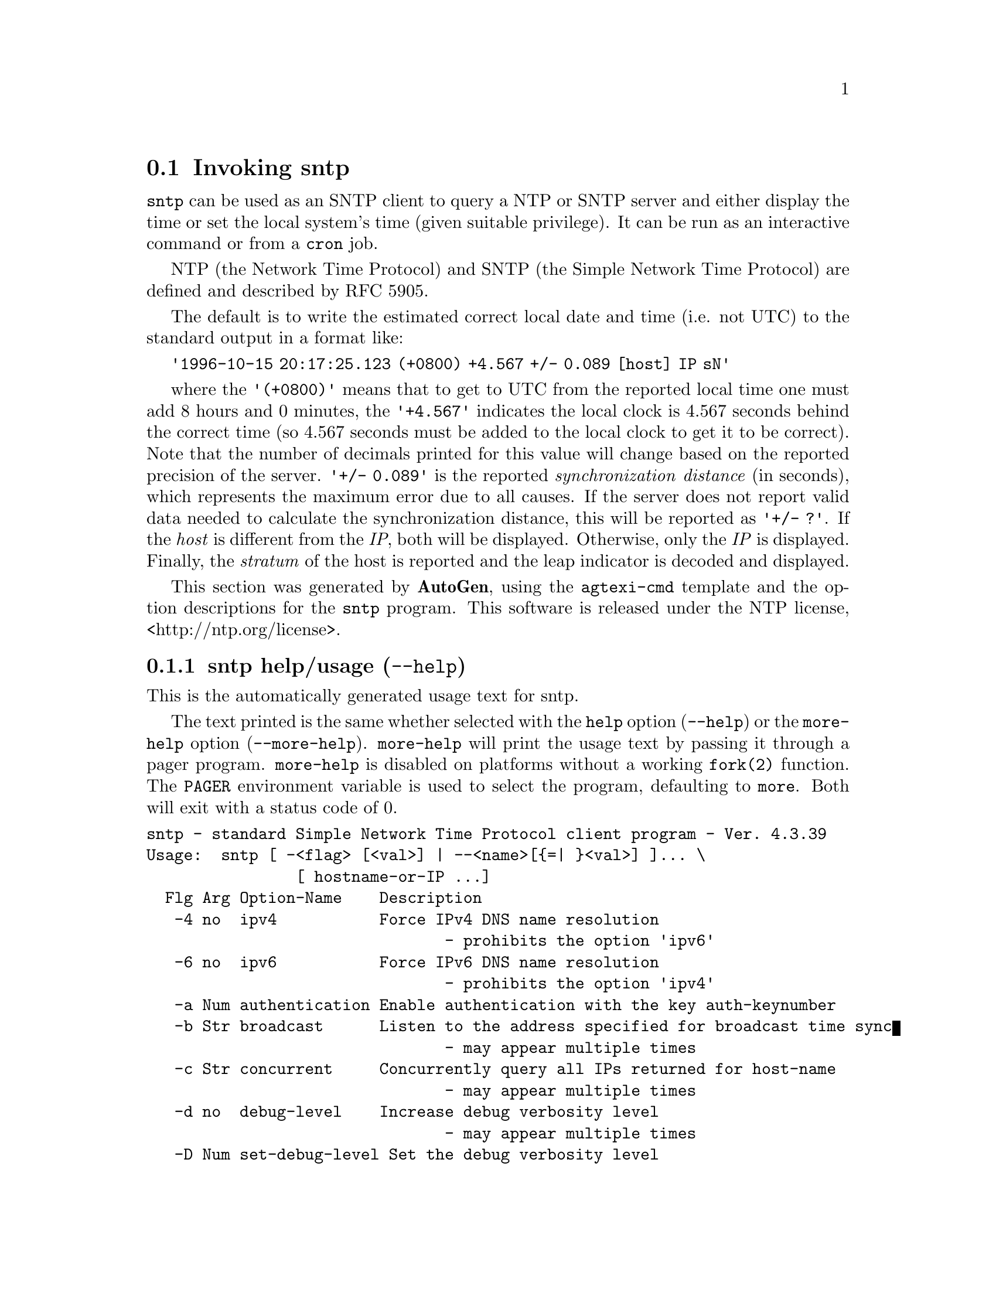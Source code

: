 @node sntp Invocation
@section Invoking sntp
@pindex sntp
@cindex standard Simple Network Time Protocol client program
@ignore
#
# EDIT THIS FILE WITH CAUTION  (invoke-sntp.texi)
#
# It has been AutoGen-ed  June 12, 2015 at 11:49:08 AM by AutoGen 5.18.5
# From the definitions    sntp-opts.def
# and the template file   agtexi-cmd.tpl
@end ignore



@code{sntp}
can be used as an SNTP client to query a NTP or SNTP server and either display
the time or set the local system's time (given suitable privilege).  It can be
run as an interactive command or from a
@code{cron}
job.

NTP (the Network Time Protocol) and SNTP (the Simple Network Time Protocol)
are defined and described by RFC 5905.


The default is to write the estimated correct local date and time (i.e. not
UTC) to the standard output in a format like:

@code{'1996-10-15 20:17:25.123 (+0800) +4.567 +/- 0.089 [host] IP sN'}

where the
@code{'(+0800)'}
means that to get to UTC from the reported local time one must
add 8 hours and 0 minutes,
the
@code{'+4.567'}
indicates the local clock is 4.567 seconds behind the correct time
(so 4.567 seconds must be added to the local clock to get it to be correct).
Note that the number of decimals printed for this value will change
based on the reported precision of the server.
@code{'+/- 0.089'}
is the reported
@emph{synchronization} @emph{distance}
(in seconds), which represents the maximum error due to all causes.
If the server does not report valid data needed to calculate the
synchronization distance, this will be reported as
@code{'+/- ?'}.
If the
@emph{host}
is different from the
@emph{IP},
both will be displayed.
Otherwise, only the 
@emph{IP}
is displayed.
Finally, the
@emph{stratum}
of the host is reported
and the leap indicator is decoded and displayed.

This section was generated by @strong{AutoGen},
using the @code{agtexi-cmd} template and the option descriptions for the @code{sntp} program.
This software is released under the NTP license, <http://ntp.org/license>.

@menu
* sntp usage::                  sntp help/usage (@option{--help})
* sntp ipv4::                   ipv4 option (-4)
* sntp ipv6::                   ipv6 option (-6)
* sntp authentication::         authentication option (-a)
* sntp broadcast::              broadcast option (-b)
* sntp concurrent::             concurrent option (-c)
* sntp gap::                    gap option (-g)
* sntp kod::                    kod option (-K)
* sntp keyfile::                keyfile option (-k)
* sntp logfile::                logfile option (-l)
* sntp steplimit::              steplimit option (-M)
* sntp ntpversion::             ntpversion option (-o)
* sntp usereservedport::        usereservedport option (-r)
* sntp timeout::                timeout option (-t)
* sntp wait::                   wait option
* sntp config::                 presetting/configuring sntp
* sntp exit status::            exit status
* sntp Usage::                  Usage
* sntp Authors::                Authors
@end menu

@node sntp usage
@subsection sntp help/usage (@option{--help})
@cindex sntp help

This is the automatically generated usage text for sntp.

The text printed is the same whether selected with the @code{help} option
(@option{--help}) or the @code{more-help} option (@option{--more-help}).  @code{more-help} will print
the usage text by passing it through a pager program.
@code{more-help} is disabled on platforms without a working
@code{fork(2)} function.  The @code{PAGER} environment variable is
used to select the program, defaulting to @file{more}.  Both will exit
with a status code of 0.

@exampleindent 0
@example
sntp - standard Simple Network Time Protocol client program - Ver. 4.3.39
Usage:  sntp [ -<flag> [<val>] | --<name>[@{=| @}<val>] ]... \
                [ hostname-or-IP ...]
  Flg Arg Option-Name    Description
   -4 no  ipv4           Force IPv4 DNS name resolution
                                - prohibits the option 'ipv6'
   -6 no  ipv6           Force IPv6 DNS name resolution
                                - prohibits the option 'ipv4'
   -a Num authentication Enable authentication with the key auth-keynumber
   -b Str broadcast      Listen to the address specified for broadcast time sync
                                - may appear multiple times
   -c Str concurrent     Concurrently query all IPs returned for host-name
                                - may appear multiple times
   -d no  debug-level    Increase debug verbosity level
                                - may appear multiple times
   -D Num set-debug-level Set the debug verbosity level
                                - may appear multiple times
   -g Num gap            The gap (in milliseconds) between time requests
   -K Fil kod            KoD history filename
   -k Fil keyfile        Look in this file for the key specified with -a
   -l Fil logfile        Log to specified logfile
   -M Num steplimit      Adjustments less than steplimit msec will be slewed
                                - it must be in the range:
                                  greater than or equal to 0
   -o Num ntpversion     Send int as our NTP protocol version
                                - it must be in the range:
                                  0 to 7
   -r no  usereservedport Use the NTP Reserved Port (port 123)
   -S no  step           OK to 'step' the time with settimeofday(2)
   -s no  slew           OK to 'slew' the time with adjtime(2)
   -t Num timeout        The number of seconds to wait for responses
      no  wait           Wait for pending replies (if not setting the time)
                                - disabled as '--no-wait'
                                - enabled by default
      opt version        output version information and exit
   -? no  help           display extended usage information and exit
   -! no  more-help      extended usage information passed thru pager
   -> opt save-opts      save the option state to a config file
   -< Str load-opts      load options from a config file
                                - disabled as '--no-load-opts'
                                - may appear multiple times

Options are specified by doubled hyphens and their name or by a single
hyphen and the flag character.


The following option preset mechanisms are supported:
 - reading file $HOME/.ntprc
 - reading file ./.ntprc
 - examining environment variables named SNTP_*

Please send bug reports to:  <http://bugs.ntp.org, bugs@@ntp.org>
@end example
@exampleindent 4

@node sntp ipv4
@subsection ipv4 option (-4)
@cindex sntp-ipv4

This is the ``force ipv4 dns name resolution'' option.

@noindent
This option has some usage constraints.  It:
@itemize @bullet
@item
must not appear in combination with any of the following options:
ipv6.
@end itemize

Force DNS resolution of the following host names on the command line
to the IPv4 namespace.
@node sntp ipv6
@subsection ipv6 option (-6)
@cindex sntp-ipv6

This is the ``force ipv6 dns name resolution'' option.

@noindent
This option has some usage constraints.  It:
@itemize @bullet
@item
must not appear in combination with any of the following options:
ipv4.
@end itemize

Force DNS resolution of the following host names on the command line
to the IPv6 namespace.
@node sntp authentication
@subsection authentication option (-a)
@cindex sntp-authentication

This is the ``enable authentication with the key @var{auth-keynumber}'' option.
This option takes a number argument @file{auth-keynumber}.
Enable authentication using the key specified in this option's
argument.  The argument of this option is the @option{keyid}, a
number specified in the @option{keyfile} as this key's identifier.
See the @option{keyfile} option (@option{-k}) for more details.
@node sntp broadcast
@subsection broadcast option (-b)
@cindex sntp-broadcast

This is the ``listen to the address specified for broadcast time sync'' option.
This option takes a string argument @file{broadcast-address}.

@noindent
This option has some usage constraints.  It:
@itemize @bullet
@item
may appear an unlimited number of times.
@end itemize

If specified @code{sntp} will listen to the specified address
for NTP broadcasts.  The default maximum wait time
can (and probably should) be modified with @option{-t}.
@node sntp concurrent
@subsection concurrent option (-c)
@cindex sntp-concurrent

This is the ``concurrently query all ips returned for host-name'' option.
This option takes a string argument @file{host-name}.

@noindent
This option has some usage constraints.  It:
@itemize @bullet
@item
may appear an unlimited number of times.
@end itemize

Requests from an NTP "client" to a "server" should never be sent
more rapidly than one every 2 seconds.  By default, any IPs returned
as part of a DNS lookup are assumed to be for a single instance of
@code{ntpd}, and therefore @code{sntp} will send queries to these IPs
one after another, with a 2-second gap in between each query.

The @option{-c} or @option{--concurrent} flag says that any IPs
returned for the DNS lookup of the supplied host-name are on
different machines, so we can send concurrent queries.
@node sntp gap
@subsection gap option (-g)
@cindex sntp-gap

This is the ``the gap (in milliseconds) between time requests'' option.
This option takes a number argument @file{milliseconds}.
Since we're only going to use the first valid response we get and
there is benefit to specifying a good number of servers to query,
separate the queries we send out by the specified number of
milliseconds.
@node sntp kod
@subsection kod option (-K)
@cindex sntp-kod

This is the ``kod history filename'' option.
This option takes a file argument @file{file-name}.
Specifies the filename to be used for the persistent history of KoD
responses received from servers.  If the file does not exist, a
warning message will be displayed.  The file will not be created.
@node sntp keyfile
@subsection keyfile option (-k)
@cindex sntp-keyfile

This is the ``look in this file for the key specified with @option{-a}'' option.
This option takes a file argument @file{file-name}.
This option specifies the keyfile.
@code{sntp} will search for the key specified with @option{-a}
@file{keyno} in this file.  See @command{ntp.keys(5)} for more
information.
@node sntp logfile
@subsection logfile option (-l)
@cindex sntp-logfile

This is the ``log to specified logfile'' option.
This option takes a file argument @file{file-name}.
This option causes the client to write log messages to the specified
@file{logfile}.
@node sntp steplimit
@subsection steplimit option (-M)
@cindex sntp-steplimit

This is the ``adjustments less than @var{steplimit} msec will be slewed'' option.
This option takes a number argument.
If the time adjustment is less than @file{steplimit} milliseconds,
slew the amount using @command{adjtime(2)}.  Otherwise, step the
correction using @command{settimeofday(2)}.  The default value is 0,
which means all adjustments will be stepped.  This is a feature, as
different situations demand different values.
@node sntp ntpversion
@subsection ntpversion option (-o)
@cindex sntp-ntpversion

This is the ``send @var{int} as our ntp protocol version'' option.
This option takes a number argument.
When sending requests to a remote server, tell them we are running
NTP protocol version @file{ntpversion} .
@node sntp usereservedport
@subsection usereservedport option (-r)
@cindex sntp-usereservedport

This is the ``use the ntp reserved port (port 123)'' option.
Use port 123, which is reserved for NTP, for our network
communications.
@node sntp timeout
@subsection timeout option (-t)
@cindex sntp-timeout

This is the ``the number of seconds to wait for responses'' option.
This option takes a number argument @file{seconds}.
When waiting for a reply, @code{sntp} will wait the number
of seconds specified before giving up.  The default should be
more than enough for a unicast response.  If @code{sntp} is
only waiting for a broadcast response a longer timeout is
likely needed.
@node sntp wait
@subsection wait option
@cindex sntp-wait

This is the ``wait for pending replies (if not setting the time)'' option.

@noindent
This option has some usage constraints.  It:
@itemize @bullet
@item
can be disabled with --no-wait.
@item
It is enabled by default.
@end itemize

If we are not setting the time, wait for all pending responses.


@node sntp config
@subsection presetting/configuring sntp

Any option that is not marked as @i{not presettable} may be preset by
loading values from configuration ("rc" or "ini") files, and values from environment variables named @code{SNTP} and @code{SNTP_<OPTION_NAME>}.  @code{<OPTION_NAME>} must be one of
the options listed above in upper case and segmented with underscores.
The @code{SNTP} variable will be tokenized and parsed like
the command line.  The remaining variables are tested for existence and their
values are treated like option arguments.


@noindent
@code{libopts} will search in 2 places for configuration files:
@itemize @bullet
@item
$HOME
@item
$PWD
@end itemize
The environment variables @code{HOME}, and @code{PWD}
are expanded and replaced when @file{sntp} runs.
For any of these that are plain files, they are simply processed.
For any that are directories, then a file named @file{.ntprc} is searched for
within that directory and processed.

Configuration files may be in a wide variety of formats.
The basic format is an option name followed by a value (argument) on the
same line.  Values may be separated from the option name with a colon,
equal sign or simply white space.  Values may be continued across multiple
lines by escaping the newline with a backslash.

Multiple programs may also share the same initialization file.
Common options are collected at the top, followed by program specific
segments.  The segments are separated by lines like:
@example
[SNTP]
@end example
@noindent
or by
@example
<?program sntp>
@end example
@noindent
Do not mix these styles within one configuration file.

Compound values and carefully constructed string values may also be
specified using XML syntax:
@example
<option-name>
   <sub-opt>...&lt;...&gt;...</sub-opt>
</option-name>
@end example
@noindent
yielding an @code{option-name.sub-opt} string value of
@example
"...<...>..."
@end example
@code{AutoOpts} does not track suboptions.  You simply note that it is a
hierarchicly valued option.  @code{AutoOpts} does provide a means for searching
the associated name/value pair list (see: optionFindValue).

The command line options relating to configuration and/or usage help are:

@subsubheading version (-)

Print the program version to standard out, optionally with licensing
information, then exit 0.  The optional argument specifies how much licensing
detail to provide.  The default is to print just the version.  The licensing infomation may be selected with an option argument.
Only the first letter of the argument is examined:

@table @samp
@item version
Only print the version.  This is the default.
@item copyright
Name the copyright usage licensing terms.
@item verbose
Print the full copyright usage licensing terms.
@end table

@node sntp exit status
@subsection sntp exit status

One of the following exit values will be returned:
@table @samp
@item 0 (EXIT_SUCCESS)
Successful program execution.
@item 1 (EXIT_FAILURE)
The operation failed or the command syntax was not valid.
@item 66 (EX_NOINPUT)
A specified configuration file could not be loaded.
@item 70 (EX_SOFTWARE)
libopts had an internal operational error.  Please report
it to autogen-users@@lists.sourceforge.net.  Thank you.
@end table
@node sntp Usage
@subsection sntp Usage
@node sntp Authors
@subsection sntp Authors
